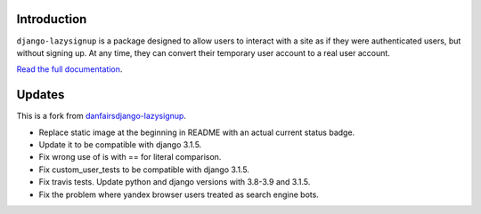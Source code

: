 .. image:: https://travis-ci.com/tugcanolgun/django-lazysignup.svg?branch=master
    :target: https://travis-ci.com/tugcanolgun/django-lazysignup
    
Introduction
============

``django-lazysignup`` is a package designed to allow users to interact with a
site as if they were authenticated users, but without signing up. At any time,
they can convert their temporary user account to a real user account.

`Read the full documentation`_.

.. _Read the full documentation: http://django-lazysignup.readthedocs.org/

Updates
=======

This is a fork from `danfairsdjango-lazysignup <https://github.com/danfairs/django-lazysignup>`_.

* Replace static image at the beginning in README with an actual current status badge.
* Update it to be compatible with django 3.1.5. 
* Fix wrong use of is with == for literal comparison.
* Fix custom_user_tests to be compatible with django 3.1.5.
* Fix travis tests. Update python and django versions with 3.8-3.9 and 3.1.5.
* Fix the problem where yandex browser users treated as search engine bots.
